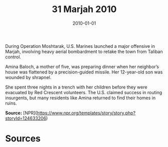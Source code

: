 #+TITLE: 31 Marjah 2010
#+DATE: 2010-01-01
#+HUGO_BASE_DIR: ../../
#+HUGO_SECTION: essays
#+HUGO_TAGS: civilian
#+EXPORT_FILE_NAME: 34-31-Marjah-2010.org
#+HUGO_CUSTOM_FRONT_MATTER: :location "Marjah, 2010" :year "2010"


During Operation Moshtarak, U.S. Marines launched a major offensive in Marjah, involving heavy aerial bombardment to retake the town from Taliban control.

Amina Baloch, a mother of five, was preparing dinner when her neighbor’s house was flattened by a precision-guided missile. Her 12-year-old son was wounded by shrapnel.

She spent three nights in a trench with her children before they were evacuated by Red Crescent volunteers. The U.S. claimed success in routing insurgents, but many residents like Amina returned to find their homes in ruins.

**Source:** [NPR](https://www.npr.org/templates/story/story.php?storyId=124633206)

* Sources
:PROPERTIES:
:EXPORT_EXCLUDE: t
:END:
